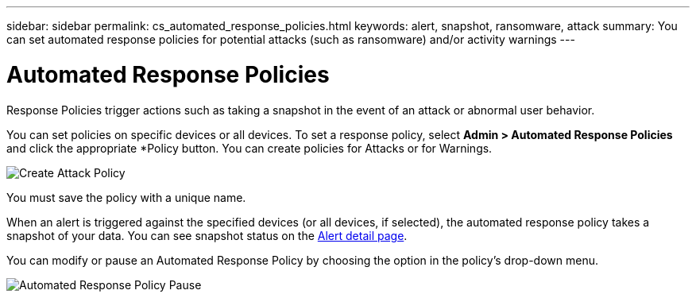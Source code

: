 ---
sidebar: sidebar
permalink: cs_automated_response_policies.html
keywords: alert, snapshot, ransomware, attack
summary: You can set automated response policies for potential attacks (such as ransomware) and/or activity warnings
---

= Automated Response Policies

:hardbreaks:
:nofooter:
:icons: font
:linkattrs:
:imagesdir: ./media

[.lead]
Response Policies trigger actions such as taking a snapshot in the event of an attack or abnormal user behavior. 

You can set policies on specific devices or all devices. To set a response policy, select *Admin > Automated Response Policies* and click the appropriate *+Policy+ button. You can create policies for Attacks or for Warnings.

image:AutomatedAttackPolicy.png[Create Attack Policy]

You must save the policy with a unique name.

When an alert is triggered against the specified devices (or all devices, if selected), the automated response policy takes a snapshot of your data. You can see snapshot status on the link:cs_alert_data.html#the-alert-details-page[Alert detail page].

You can modify or pause an Automated Response Policy by choosing the option in the policy's drop-down menu.

image:AutomatedResponsePolicyList.png[Automated Response Policy Pause]

